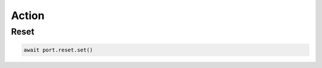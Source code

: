 Action
=========================

Reset
----------------

.. code-block:: python

    await port.reset.set()

